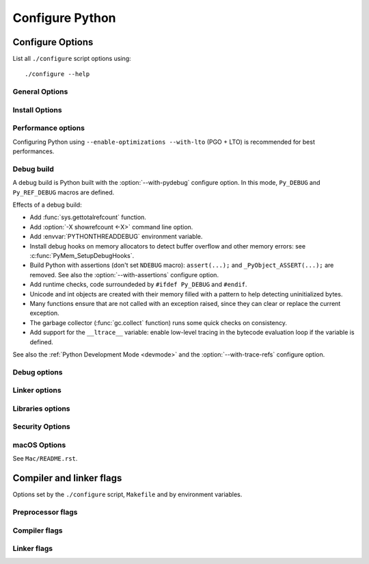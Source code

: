 ****************
Configure Python
****************

.. _configure-options:

Configure Options
=================

List all ``./configure`` script options using::

    ./configure --help

General Options
---------------

.. cmdoption:: --enable-loadable-sqlite-extensions

   Support loadable extensions in the :mod:`_sqlite` extension module (default
   is no), see the :mod:`sqlite3` module.

   .. versionadded:: 3.6

.. cmdoption:: --disable-ipv6

   Disable IPv6 support (enabled by default if supported), see the
   :mod:`socket` module.

.. cmdoption:: --enable-big-digits[=15|30]

   Use big digits (15 or 30 bits) for Python :class:`int` numbers (default is
   system-dependent).

   See :data:`sys.int_info.bits_per_digit <sys.int_info>`.

.. cmdoption:: --with-cxx-main[=COMPILER]

   Compile the Python ``main()`` function and link Python executable with C++
   compiler specified in *COMPILER* (default is ``$CXX``).

.. cmdoption:: --with-suffix=SUFFIX

   Set executable suffix to *SUFFIX* (default is ``.exe``).

.. cmdoption:: --with-tzpath=<list of absolute paths separated by pathsep>

   Select the default time zone search path for :data:`zoneinfo.TZPATH`,
   see the :mod:`zoneinfo` module.

   .. versionadded:: 3.9

.. cmdoption:: --with-decimal-contextvar

   Build the ``_decimal`` extension module using a coroutine-local rather than
   a thread-local context (use thread-local context by default), see the
   :mod:`decimal` module.

   See :data:`decimal.HAVE_CONTEXTVAR`.

   .. versionadded:: 3.9

.. cmdoption:: --with-dbmliborder=db1:db2:...

   Override order to check db backends for the :mod:`dbm` module

   A valid value is a colon separated string with the backend names:

   * ``ndbm``;
   * ``gdbm``;
   * ``bdb``.

.. cmdoption:: --with-c-locale-coercion

   Enable C locale coercion to a UTF-8 based locale (default is yes).

   See :envvar:`PYTHONCOERCECLOCALE` and the :pep:`538`.

.. cmdoption:: --with-platlibdir=DIRNAME

   Python library directory name (default is ``lib``).

   Fedora and SuSE use ``lib64`` on 64-bit platforms.

   See :data:`sys.platlibdir`.

   .. versionadded:: 3.9

.. cmdoption:: --with-wheel-pkg-dir=PATH

   Directory of wheel packages used by the :mod:`ensurepip` module
   (none by default).

   Some Linux distribution packaging policies recommend against bundling
   dependencies. For example, Fedora installs wheel packages in the
   ``/usr/share/python-wheels/`` directory and don't install the
   :mod:`ensurepip._bundled` package.

   .. versionadded:: 3.10


Install Options
---------------

.. cmdoption:: --disable-test-modules

   Don't build nor install test modules, like the :mod:`test` package or the
   :mod:`_testcapi` extension module (built and installed by default).

   .. versionadded:: 3.10

.. cmdoption:: --with-ensurepip[=install|upgrade|no]

   ``install`` or ``upgrade`` using bundled pip of the :mod:`ensurepip` module,
   when installing Python (default is ``upgrade``).

   .. versionadded:: 3.6


Performance options
-------------------

Configuring Python using ``--enable-optimizations --with-lto`` (PGO + LTO) is
recommended for best performances.

.. cmdoption:: --enable-optimizations

   Enable Profile Guided Optimization (PGO) using :envvar:`PROFILE_TASK`
   (disabled by default).

   Disable also semantic interposition if ``--enable-shared`` and GCC is used:
   add ``-fno-semantic-interposition`` to the compiler and linker flags.

   .. versionadded:: 3.6

   .. versionchanged:: 3.10
      Use ``-fno-semantic-interposition`` on GCC.

.. envvar:: PROFILE_TASK

   Environment variable used in the Makefile: Python command line arguments for
   the PGO generation task.

   Default: ``-m test --pgo --timeout=$(TESTTIMEOUT)``.

   .. versionadded:: 3.8

.. cmdoption:: --with-lto

   Enable Link Time Optimization (LTO) in any build (disabled by default).

   .. versionadded:: 3.6

.. cmdoption:: --with-computed-gotos

   Enable computed gotos in evaluation loop (enabled by default on supported
   compilers).

.. cmdoption:: --without-pymalloc

   Disable the specialized Python memory allocator :ref:`pymalloc <pymalloc>`
   (enabled by default).

   See also :envvar:`PYTHONMALLOC` environment variable.

.. cmdoption:: --without-doc-strings

   Disable static documentation strings to reduce the memory footprint (enabled
   by default). Documentation strings defined in Python are not affected.

   If used, the ``WITH_DOC_STRINGS`` macro is not defined. See the
   ``PyDoc_STRVAR()`` macro.

.. cmdoption:: --enable-profiling

   Enable C-level code profiling with ``gprof`` (disabled by default).


.. _debug-build:

Debug build
-----------

A debug build is Python built with the :option:`--with-pydebug` configure
option. In this mode, ``Py_DEBUG`` and ``Py_REF_DEBUG`` macros are defined.

Effects of a debug build:

* Add :func:`sys.gettotalrefcount` function.
* Add :option:`-X showrefcount <-X>` command line option.
* Add :envvar:`PYTHONTHREADDEBUG` environment variable.
* Install debug hooks on memory allocators to detect buffer overflow and other
  memory errors: see :c:func:`PyMem_SetupDebugHooks`.
* Build Python with assertions (don't set ``NDEBUG`` macro):
  ``assert(...);`` and ``_PyObject_ASSERT(...);`` are removed.
  See also the :option:`--with-assertions` configure option.
* Add runtime checks, code surroundeded by ``#ifdef Py_DEBUG`` and ``#endif``.
* Unicode and int objects are created with their memory filled with a pattern
  to help detecting uninitialized bytes.
* Many functions ensure that are not called with an exception raised, since
  they can clear or replace the current exception.
* The garbage collector (:func:`gc.collect` function) runs some quick checks on
  consistency.
* Add support for the ``__ltrace__`` variable: enable low-level tracing in the
  bytecode evaluation loop if the variable is defined.

See also the :ref:`Python Development Mode <devmode>` and the
:option:`--with-trace-refs` configure option.

.. versionchanged:: 3.8
   Release builds and debug builds are now ABI compatible: defining the
   ``Py_DEBUG`` macro no longer implies the ``Py_TRACE_REFS`` macro, which
   introduces the only ABI incompatibility.


Debug options
-------------

.. cmdoption:: --with-pydebug

   :ref:`Build Python in debug mode <debug-build>` (disabled by default).

.. cmdoption:: --with-trace-refs

   Enable tracing references for debugging purpose (disabled by default).

   Define the ``Py_TRACE_REFS`` macro.

   Add :func:`sys.getobjects` function and :envvar:`PYTHONDUMPREFS` environment
   variable.

   This build is not ABI compatible with release build (default build) or debug
   build (``Py_DEBUG`` macro).

   .. versionadded:: 3.8

.. cmdoption:: --with-assertions

   Build with C assertions enabled (default is no).

   If set, the ``NDEBUG`` macro is not defined in the :envvar:`OPT` compiler
   variable.

   .. versionadded:: 3.6

.. cmdoption:: --with-valgrind

   Enable Valgrind support (default is no).

.. cmdoption:: --with-dtrace

   Enable DTrace support (default is no).

   .. versionadded:: 3.6

.. cmdoption:: --with-address-sanitizer

   Enable AddressSanitizer memory error detector, 'asan' (default is no).

   .. versionadded:: 3.6

.. cmdoption:: --with-memory-sanitizer

   Enable MemorySanitizer allocation error detector, 'msan' (default is no).

   .. versionadded:: 3.6

.. cmdoption:: --with-undefined-behavior-sanitizer

   Enable UndefinedBehaviorSanitizer undefined behaviour detector, 'ubsan'
   (default is no).

   .. versionadded:: 3.6


Linker options
--------------

.. cmdoption:: --enable-shared

   Enable building a shared Python library (default is no).

.. cmdoption:: --without-static-libpython

   Do not build ``libpythonMAJOR.MINOR.a`` and do not install ``python.o``
   (built and enabled by default).

   .. versionadded:: 3.10


Libraries options
-----------------

.. cmdoption:: --with-libs='lib1 ...'

   Link against additional libs (default is no).

.. cmdoption:: --with-system-expat

   Build the :mod:`pyexpat` module using an installed ``expat`` library
   (default is no).

.. cmdoption:: --with-system-ffi

   Build the :mod:`_ctypes` extension module using an installed ``ffi``
   library, see the :mod:`ctypes` module (default is system-dependent).

.. cmdoption:: --with-system-libmpdec

   Build the ``_decimal`` extension module using an installed ``libmpdec``
   library, see the :mod:`decimal` module (default is no).

   .. versionadded:: 3.3

.. cmdoption:: --with(out)-readline[=editline]

   Use ``editline`` for backend or disable the :mod:`readline` module.

   .. versionadded:: 3.10

.. cmdoption:: --with-tcltk-includes='-I...'

   Override search for Tcl and Tk include files.

.. cmdoption:: --with-tcltk-libs='-L...'

   Override search for Tcl and Tk libs.

.. cmdoption:: --with-libm=STRING

   Override ``libm`` math library to *STRING* (default is system-dependent).

.. cmdoption:: --with-libc=STRING

   Override ``libc`` C library to *STRING* (default is system-dependent).

.. cmdoption:: --with-openssl=DIR

   Root of the OpenSSL directory.

.. cmdoption:: --with-openssl-rpath=[DIR|auto|no]

   Set runtime library directory (rpath) for OpenSSL libraries:

   * ``no`` (default): don't set rpath;
   * ``auto``: auto-detect rpath from :option:`--with-openssl` and
     ``pkg-config``;
   * *DIR*: set an explicit rpath.

   .. versionadded:: 3.10


Security Options
----------------

.. cmdoption:: --with-hash-algorithm=[fnv|siphash24]

   Select hash algorithm for use in ``Python/pyhash.c``:

   * ``fnv``;
   * ``siphash24`` (default).

   .. versionadded:: 3.4

.. cmdoption:: --with-builtin-hashlib-hashes=md5,sha1,sha256,sha512,sha3,blake2

   Built-in hash modules:

   * ``md5``;
   * ``sha1``;
   * ``sha256``;
   * ``sha512``;
   * ``sha3`` (with shake);
   * ``blake2``.

   .. versionadded:: 3.9

.. cmdoption:: --with-ssl-default-suites=[python|openssl|STRING]

   Override the OpenSSL default cipher suites string:

   * ``python``: use Python's preferred selection (default);
   * ``openssl``: leave OpenSSL's defaults untouched;
   * *STRING*: use a custom string, PROTOCOL_SSLv2 ignores the setting.

   See the :mod:`ssl` module.

   .. versionadded:: 3.7


macOS Options
-------------

See ``Mac/README.rst``.

.. cmdoption:: --enable-universalsdk[=SDKDIR]

   Create a universal binary build. *SDKDIR* specifies which macOS SDK should
   be used to perform the build (default is no).

.. cmdoption:: --enable-framework[=INSTALLDIR]

   Create a Python.framework rather than a traditional Unix install. Optional
   *INSTALLDIR* specifies the installation path (default is no).

.. cmdoption:: --with-universal-archs=ARCH

   Specify the kind of universal binary that should be created. this option is
   only valid when :option:`--enable-universalsdk` is set.

   Options are:

   * ``universal2``;
   * ``32-bit``;
   * ``64-bit``;
   * ``3-way``;
   * ``intel``;
   * ``intel-32``;
   * ``intel-64``;
   * ``all``.

.. cmdoption:: --with-framework-name=FRAMEWORK

   Specify the name for the python framework on macOS only valid when
   :option:`--enable-framework` is set (default: ``Python``).


Compiler and linker flags
=========================

Options set by the ``./configure`` script, ``Makefile`` and by environment
variables.

Preprocessor flags
------------------

.. envvar:: CPP

   C preprocessor.

.. envvar:: CONFIGURE_CPPFLAGS

   .. versionadded:: 3.6

.. envvar:: CPPFLAGS

   (Objective) C/C++ preprocessor flags, e.g. ``-I<include dir>`` if you have
   headers in a nonstandard directory ``<include dir>``.

   Both :envvar:`CPPFLAGS` and :envvar:`LDFLAGS` need to contain the shell's
   value for setup.py to be able to build extension modules using the
   directories specified in the environment variables.

.. envvar:: BASECPPFLAGS

   .. versionadded:: 3.4

.. envvar:: MULTIARCH_CPPFLAGS

   .. versionadded:: 3.6

.. envvar:: PY_CPPFLAGS

   Extra preprocessor flags added for building the interpreter object files.

   Default: ``$(BASECPPFLAGS) -I. -I$(srcdir)/Include $(CONFIGURE_CPPFLAGS) $(CPPFLAGS)``.

   .. versionadded:: 3.2

Compiler flags
--------------

.. envvar:: CC

   C compiler command.

.. envvar:: CFLAGS

   C compiler flags.

.. envvar:: CFLAGS_NODIST

   :envvar:`CFLAGS_NODIST` is used for building the interpreter and stdlib C
   extensions.  Use it when a compiler flag should *not* be part of the
   distutils :envvar:`CFLAGS` once Python is installed (:issue:`21121`).

   .. versionadded:: 3.5

.. envvar:: EXTRA_CFLAGS

   Extra C compiler flags.

.. envvar:: CONFIGURE_CFLAGS

   .. versionadded:: 3.2

.. envvar:: CONFIGURE_CFLAGS_NODIST

   .. versionadded:: 3.5

.. envvar:: BASECFLAGS

.. envvar:: OPT

   Optimization flags.

.. envvar:: CFLAGS_ALIASING

   Strict or non-strict aliasing flags used to compile ``Python/dtoa.c``.

   .. versionadded:: 3.7

.. envvar:: CFLAGSFORSHARED

   Extra C flags added for building the interpreter object files.

.. envvar:: PY_CFLAGS

   Default: ``$(BASECFLAGS) $(OPT) $(CONFIGURE_CFLAGS) $(CFLAGS) $(EXTRA_CFLAGS)``.

.. envvar:: PY_CFLAGS_NODIST

   Default: ``$(CONFIGURE_CFLAGS_NODIST) $(CFLAGS_NODIST) -I$(srcdir)/Include/internal``.

   .. versionadded:: 3.5

.. envvar:: PY_STDMODULE_CFLAGS

   C flags used for building the interpreter object files.

   Default: ``$(PY_CFLAGS) $(PY_CFLAGS_NODIST) $(PY_CPPFLAGS) $(CFLAGSFORSHARED)``.

   .. versionadded:: 3.7

.. envvar:: PY_CORE_CFLAGS

   Default: ``$(PY_STDMODULE_CFLAGS) -DPy_BUILD_CORE``.

   .. versionadded:: 3.2

.. envvar:: PY_BUILTIN_MODULE_CFLAGS

   Default: ``$(PY_STDMODULE_CFLAGS) -DPy_BUILD_CORE_BUILTIN``.

   .. versionadded:: 3.8


Linker flags
------------

.. envvar:: CONFIGURE_LDFLAGS

   Avoid assigning :envvar:`CFLAGS`, :envvar:`LDFLAGS`, etc. so users can use
   them on the command line to append to these values without stomping the
   pre-set values.

   .. versionadded:: 3.2

.. envvar:: LDFLAGS_NODIST

   :envvar:`LDFLAGS_NODIST` is used in the same manner as
   :envvar:`CFLAGS_NODIST`.  Use it when a linker flag should *not* be part of
   the distutils :envvar:`LDFLAGS` once Python is installed (:issue:`35257`).

.. envvar:: CONFIGURE_LDFLAGS_NODIST

   .. versionadded:: 3.8

.. envvar:: LDFLAGS

   Linker flags, e.g. ``-L<lib dir>`` if you have libraries in a nonstandard
   directory ``<lib dir>``.

   Both :envvar:`CPPFLAGS` and :envvar:`LDFLAGS` need to contain the shell's
   value for setup.py to be able to build extension modules using the
   directories specified in the environment variables.

.. envvar:: LIBS

   Libraries to pass to the linker, e.g. ``-l<library>``.

.. envvar:: LDSHARED

   Command to build a shared library.

   Default: ``@LDSHARED@ $(PY_LDFLAGS)``.

.. envvar:: BLDSHARED

   Command to build libpython shared library.

   Default: ``@BLDSHARED@ $(PY_CORE_LDFLAGS)``.

.. envvar:: PY_LDFLAGS

   Default: ``$(CONFIGURE_LDFLAGS) $(LDFLAGS)``.

.. envvar:: PY_LDFLAGS_NODIST

   Default: ``$(CONFIGURE_LDFLAGS_NODIST) $(LDFLAGS_NODIST)``.

   .. versionadded:: 3.8

.. envvar:: PY_CORE_LDFLAGS

   Linker flags used for building the interpreter object files.

   .. versionadded:: 3.8
